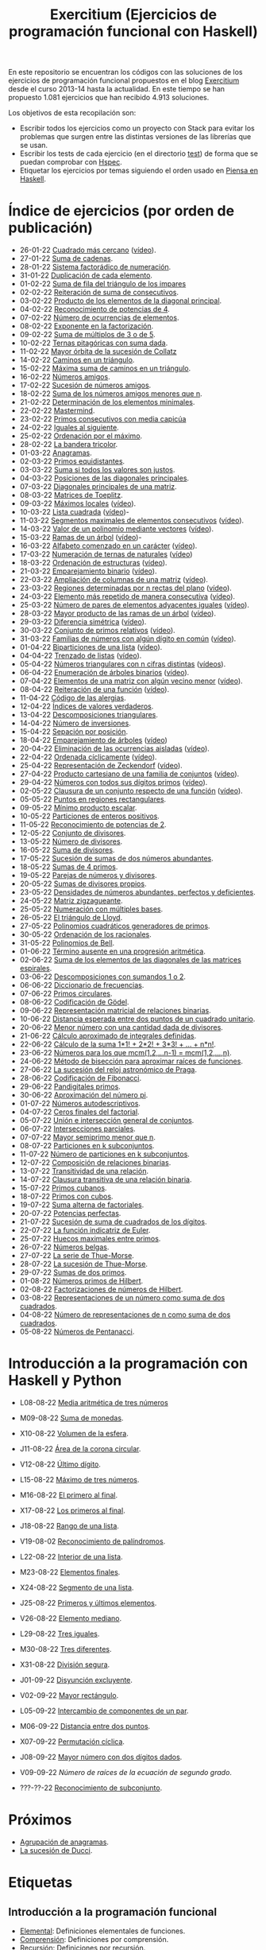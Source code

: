 #+TITLE: Exercitium (Ejercicios de programación funcional con Haskell)
#+OPTIONS: num:t ^:nil

En este repositorio se encuentran los códigos con las soluciones de los
ejercicios de programación funcional propuestos en el blog [[https://www.glc.us.es/~jalonso/exercitium/][Exercitium]] desde el
curso 2013-14 hasta la actualidad. En este tiempo se han propuesto 1.081
ejercicios que han recibido 4.913 soluciones.

Los objetivos de esta recopilación son:
+ Escribir todos los ejercicios como un proyecto con Stack para evitar los
  problemas que surgen entre las distintas versiones de las librerías que se
  usan.
+ Escribir los tests de cada ejercicio (en el directorio [[./test][test]]) de forma que se
  puedan comprobar con [[http://hspec.github.io/][Hspec]].
+ Etiquetar los ejercicios por temas siguiendo el orden usado en
  [[https://www.cs.us.es/~jalonso/publicaciones/Piensa_en_Haskell.pdf][Piensa en Haskell]].

* Índice de ejercicios (por orden de publicación)

+ 26-01-22 [[./src/Cuadrado_mas_cercano.hs][Cuadrado más cercano]] ([[https://youtu.be/W6Slw8tcoLM][vídeo]]).
+ 27-01-22 [[./src/Suma_de_cadenas.hs][Suma de cadenas]].
+ 28-01-22 [[./src/Sistema_factoradico_de_numeracion.hs][Sistema factorádico de numeración]].
+ 31-01-22 [[./src/Duplicacion_de_cada_elemento.hs][Duplicación de cada elemento]].
+ 01-02-22 [[./src/Suma_de_fila_del_triangulo_de_los_impares.hs][Suma de fila del triángulo de los impares]]
+ 02-02-22 [[./src/Reiteracion_de_suma_de_consecutivos.hs][Reiteración de suma de consecutivos]].
+ 03-02-22 [[./src/Producto_de_los_elementos_de_la_diagonal_principal.hs][Producto de los elementos de la diagonal principal]].
+ 04-02-22 [[./src/Reconocimiento_de_potencias_de_4.hs][Reconocimiento de potencias de 4]].
+ 07-02-22 [[./src/Numeros_de_ocurrencias_de_elementos.hs][Número de ocurrencias de elementos]].
+ 08-02-22 [[./src/Exponente_en_la_factorizacion.hs][Exponente en la factorización]].
+ 09-02-22 [[./src/Suma_de_multiplos_de_3_o_de_5.hs][Suma de múltiplos de 3 o de 5]].
+ 10-02-22 [[./src/Ternas_pitagoricas_con_suma_dada.hs][Ternas pitagóricas con suma dada]].
+ 11-02-22 [[./src/Mayor_orbita_de_la_sucesion_de_Collatz.hs][Mayor órbita de la sucesión de Collatz]]
+ 14-02-22 [[./src/Caminos_en_un_triangulo.hs][Caminos en un triángulo]].
+ 15-02-22 [[./src/Maxima_suma_de_caminos_en_un_triangulo.hs][Máxima suma de caminos en un triángulo]].
+ 16-02-22 [[./src/Numeros_amigos.hs][Números amigos]].
+ 17-02-22 [[./src/Sucesion_de_numeros_amigos.hs][Sucesión de números amigos]].
+ 18-02-22 [[./src/Suma_de_numeros_amigos_menores_que_n.hs][Suma de los números amigos menores que n]].
+ 21-02-22 [[./src/Elementos_minimales.hs][Determinación de los elementos minimales]].
+ 22-02-22 [[./src/Mastermind.hs][Mastermind]].
+ 23-02-22 [[./src/Primos_consecutivos_con_media_capicua.hs][Primos consecutivos con media capicúa]]
+ 24-02-22 [[./src/Iguales_al_siguiente.hs][Iguales al siguiente]].
+ 25-02-22 [[./src/Ordenados_por_maximo.hs][Ordenación por el máximo]].
+ 28-02-22 [[./src/Bandera_tricolor.hs][La bandera tricolor]].
+ 01-03-22 [[./src/Anagramas.hs][Anagramas]].
+ 02-03-22 [[./src/Primos_equidistantes.hs][Primos equidistantes]].
+ 03-03-22 [[./src/Suma_si_todos_justos.hs][Suma si todos los valores son justos]].
+ 04-03-22 [[./src/Posiciones_diagonales_principales.hs][Posiciones de las diagonales principales]].
+ 07-03-22 [[./src/Diagonales_principales.hs][Diagonales principales de una matriz]].
+ 08-03-22 [[./src/Matriz_Toeplitz.hs][Matrices de Toeplitz]].
+ 09-03-22 [[./src/Maximos_locales.hs][Máximos locales]] ([[https://youtu.be/tPjkXB425Ug][vídeo]]).
+ 10-03-22 [[./src/Lista_cuadrada.hs][Lista cuadrada]] ([[https://youtu.be/nJHiCebyZVE][vídeo]])-
+ 11-03-22 [[./src/Segmentos_consecutivos.hs][Segmentos maximales de elementos consecutivos]] ([[https://youtu.be/qu11Uf8wF1k][vídeo]]).
+ 14-03-22 [[./src/Valor_de_un_polinomio.hs][Valor de un polinomio mediante vectores]] ([[https://youtu.be/JuCmeb8vV4E][vídeo]]).
+ 15-03-22 [[./src/Ramas_de_un_arbol.hs][Ramas de un árbol]] ([[https://youtu.be/Bj0jTH77k2k][vídeo]])-
+ 16-03-22 [[./src/Alfabeto_desde.hs][Alfabeto comenzado en un carácter]] ([[https://youtu.be/4eBJi5_8qM0][vídeo]]).
+ 17-03-22 [[./src/Numeracion_de_ternas.hs][Numeración de ternas de naturales]] ([[https://youtu.be/3pbmjjozB6g][vídeo]])
+ 18-03-22 [[./src/Ordenacion_de_estructuras.hs][Ordenación de estructuras]] ([[https://youtu.be/mlgDbAPStdM][vídeo]]).
+ 21-03-22 [[./src/Emparejamiento_binario.hs][Emparejamiento binario]] ([[https://youtu.be/oQBOs1uPIms][vídeo]]).
+ 22-03-22 [[./src/Amplia_columnas.hs][Ampliación de columnas de una matriz]] ([[https://youtu.be/Jrz5kxuhD9Y][vídeo]]).
+ 23-03-22 [[./src/Regiones.hs][Regiones determinadas por n rectas del plano]] ([[https://youtu.be/lLl-jQ1tW-I][vídeo]]).
+ 24-03-22 [[./src/Mas_repetido.hs][Elemento más repetido de manera consecutiva]] ([[https://youtu.be/bz-NO5s2XVQ][vídeo]]).
+ 25-03-22 [[./src/Pares_adyacentes_iguales.hs][Número de pares de elementos adyacentes iguales]] ([[https://youtu.be/yt_aRjlA4kQ][vídeo]]).
+ 28-03-22 [[./src/Mayor_producto_de_las_ramas_de_un_arbol.hs][Mayor producto de las ramas de un árbol]] ([[https://youtu.be/Q38cb9YlDR0][vídeo]]).
+ 29-03-22 [[./src/Diferencia_simetrica.hs][Diferencia simétrica]] ([[https://youtu.be/ebQ_u6xlVfQ][vídeo]]).
+ 30-03-22 [[./src/Conjunto_de_primos_relativos.hs][Conjunto de primos relativos]] ([[https://youtu.be/OCHmRQ4XwbU][vídeo]]).
+ 31-03-22 [[./src/Familias_de_numeros_con_algun_digito_en_comun.hs][Familias de números con algún dígito en común]] ([[https://youtu.be/_uOlyfzppVc][vídeo]]).
+ 01-04-22 [[./src/Biparticiones_de_una_lista.hs][Biparticiones de una lista]] ([[https://youtu.be/C8P3dYzFHXY][vídeo]]).
+ 04-04-22 [[./src/Trenzado_de_listas.hs][Trenzado de listas]] ([[https://youtu.be/zAqtMXDBt7A][vídeo]]).
+ 05-04-22 [[./src/Triangulares_con_cifras.hs][Números triangulares con n cifras distintas]] ([[https://youtu.be/_Ic-384xp2I][vídeos]]).
+ 06-04-22 [[./src/Enumera_arbol.hs][Enumeración de árboles binarios]] ([[https://youtu.be/JbLEKUZ2E2M][vídeo]]).
+ 07-04-22 [[./src/Algun_vecino_menor.hs][Elementos de una matriz con algún vecino menor]] ([[https://youtu.be/ZILfrx75FyM][vídeo]]).
+ 08-04-22 [[./src/Reiteracion_de_funciones.hs][Reiteración de una función]] ([[https://youtu.be/1Kig_ipFIu0][vídeo]]).
+ 11-04-22 [[./src/Alergias.hs][Código de las alergias]].
+ 12-04-22 [[./src/Indices_verdaderos.hs][Índices de valores verdaderos]].
+ 13-04-22 [[./src/Descomposiciones_triangulares.hs][Descomposiciones triangulares]].
+ 14-04-22 [[./src/Numero_de_inversiones.hs][Número de inversiones]].
+ 15-04-22 [[./src/Separacion_por_posicion.hs][Sepación por posición]].
+ 18-04-22 [[./src/Emparejamiento_de_arboles.hs][Emparejamiento de árboles]] ([[https://youtu.be/RWO2_fadW4g][vídeo]])
+ 20-04-22 [[./src/Elimina_aisladas.hs][Eliminación de las ocurrencias aisladas]] ([[https://youtu.be/7TJAdGjM3Ik][vídeo]]).
+ 22-04-22 [[./src/Ordenada_ciclicamente.hs][Ordenada cíclicamente]] ([[https://youtu.be/CI090GISHUc][vídeo]]).
+ 25-04-22 [[./src/Representacion_de_Zeckendorf.hs][Representación de Zeckendorf]] ([[https://youtu.be/U-nBf1WnLTw][vídeo]]).
+ 27-04-22 [[./src/Producto_cartesiano.hs][Producto cartesiano de una familia de conjuntos]] ([[https://youtu.be/5L2fbGmoQhU][vídeo]]).
+ 29-04-22 [[./src/Numeros_con_digitos_primos.hs][Números con todos sus dígitos primos]] ([[https://youtu.be/OEAD7fLZiSk][vídeo]]).
+ 02-05-22 [[./src/Clausura.hs][Clausura de un conjunto respecto de una función]] ([[https://youtu.be/UQUzByuY_dQ][vídeo]]).
+ 05-05-22 [[./src/Puntos_en_regiones_rectangulares.hs][Puntos en regiones rectangulares]].
+ 09-05-22 [[./src/Minimo_producto_escalar.hs][Mínimo producto escalar]].
+ 10-05-22 [[./src/Particiones_de_enteros_positivos.hs][Particiones de enteros positivos]].
+ 11-05-22 [[./src/Reconocimiento_de_grandes_potencias_de_2.hs][Reconocimiento de potencias de 2]].
+ 12-05-22 [[./src/Conjunto_de_divisores.hs][Conjunto de divisores]].
+ 13-05-22 [[./src/Numero_de_divisores.hs][Número de divisores]].
+ 16-05-22 [[./src/Suma_de_divisores.hs][Suma de divisores]].
+ 17-05-22 [[./src/Sumas_de_dos_abundantes.hs][Sucesión de sumas de dos números abundantes]].
+ 18-05-22 [[./src/Sumas_de_4_primos.hs][Sumas de 4 primos]].
+ 19-05-22 [[./src/Parejas_de_numeros_y_divisores.hs][Parejas de números y divisores]].
+ 20-05-22 [[./src/Sumas_de_divisores_propios.hs][Sumas de divisores propios]].
+ 23-05-22 [[./src/Densidad_de_numeros_abundantes.hs][Densidades de números abundantes, perfectos y deficientes]].
+ 24-05-22 [[./src/Matriz_zigzagueante.hs][Matriz zigzagueante]].
+ 25-05-22 [[./src/Numeracion_con_multiples_base.hs][Numeración con múltiples bases]].
+ 26-05-22 [[./src/El_triangulo_de_Lloyd.hs][El triángulo de Lloyd]].
+ 27-05-22 [[./src/Polinomios_cuadraticos_generadores_de_primos.hs][Polinomios cuadráticos generadores de primos]].
+ 30-05-22 [[./src/Ordenacion_de_los_racionales.hs][Ordenación de los racionales]].
+ 31-05-22 [[./src/Polinomios_de_Bell.hs][Polinomios de Bell]].
+ 01-06-22 [[./src/Termino_ausente_en_una_progresion_aritmetica.hs][Término ausente en una progresión aritmética]].
+ 02-06-22 [[./src/Suma_de_los_elementos_de_las_diagonales_matrices_espirales.hs][Suma de los elementos de las diagonales de las matrices espirales]].
+ 03-06-22 [[./src/Descomposiciones_con_sumandos_1_o_2.hs][Descomposiciones con sumandos 1 o 2]].
+ 06-06-22 [[./src/Diccionario_de_frecuencias.hs][Diccionario de frecuencias]].
+ 07-06-22 [[./src/Primos_circulares.hs][Primos circulares]].
+ 08-06-22 [[./src/Codificacion_de_Godel.hs][Codificación de Gödel]].
+ 09-06-22 [[./src/Representacion_matricial_de_relaciones_binarias.hs][Representación matricial de relaciones binarias]].
+ 10-06-22 [[./src/Distancia_esperada_entre_dos_puntos_de_un_cuadrado_unitario.hs][Distancia esperada entre dos puntos de un cuadrado unitario]].
+ 20-06-22 [[./src/Menor_numero_con_una_cantidad_dada_de_divisores.hs][Menor número con una cantidad dada de divisores]].
+ 21-06-22 [[./src/Calculo_aproximado_de_integrales_definidas.hs][Cálculo aproximado de integrales definidas]].
+ 22-06-22 [[./src/Calculo_de_la_suma_de_productos_de_numeros_por_factoriales.hs][Cálculo de la suma 1*1! + 2*2! + 3*3! + ... + n*n!]].
+ 23-06-22 [[./src/Numeros_para_los_que_mcm.hs][Números para los que mcm(1,2,...n-1) = mcm(1,2,...,n)]].
+ 24-06-22 [[./src/Metodo_de_biseccion_para_aproximar_raices_de_funciones.hs][Método de bisección para aproximar raíces de funciones]].
+ 27-06-22 [[./src/La_sucesion_del_reloj_astronomico_de_Praga.hs][La sucesión del reloj astronómico de Praga]].
+ 28-06-22 [[./src/Codificacion_de_Fibonacci.hs][Codificación de Fibonacci]].
+ 29-06-22 [[./src/Pandigitales_primos.hs][Pandigitales primos]].
+ 30-06-22 [[./src/Aproximacion_de_numero_pi.hs][Aproximación del número pi]].
+ 01-07-22 [[./src/Numeros_autodescriptivos.hs][Números autodescriptivos]].
+ 04-07-22 [[./src/Ceros_finales_del_factorial.hs][Ceros finales del factorial]].
+ 05-07-22 [[./src/Union_e_interseccion_general.hs][Unión e intersección general de conjuntos]].
+ 06-07-22 [[./src/Intersecciones_parciales.hs][Intersecciones parciales]].
+ 07-07-22 [[./src/Mayor_semiprimo_menor_que_n.hs][Mayor semiprimo menor que n]].
+ 08-07-22 [[./src/Particiones_en_k_subconjuntos.hs][Particiones en k subconjuntos]].
+ 11-07-22 [[./src/Numero_de_particiones_en_k_subconjuntos.hs][Número de particiones en k subconjuntos]].
+ 12-07-22 [[./src/Composicion_de_relaciones_binarias.hs][Composición de relaciones binarias]].
+ 13-07-22 [[./src/Transitividad_de_una_relacion.hs][Transitividad de una relación]].
+ 14-07-22 [[./src/Clausura_transitiva_de_una_relacion_binaria.hs][Clausura transitiva de una relación binaria]].
+ 15-07-22 [[./src/Primos_cubanos.hs][Primos cubanos]].
+ 18-07-22 [[./src/Primos_con_cubos.hs][Primos con cubos]].
+ 19-07-22 [[./src/Suma_alterna_de_factoriales.hs][Suma alterna de factoriales]].
+ 20-07-22 [[./src/Potencias_perfectas.hs][Potencias perfectas]].
+ 21-07-22 [[./src/Sucesion_de_suma_de_cuadrados_de_los_digitos.hs][Sucesión de suma de cuadrados de los dígitos]].
+ 22-07-22 [[./src/La_funcion_indicatriz_de_Euler.hs][La función indicatriz de Euler]].
+ 25-07-22 [[./src/Huecos_maximales_entre_primos.hs][Huecos maximales entre primos]].
+ 26-07-22 [[./src/Numeros_belgas.hs][Números belgas]].
+ 27-07-22 [[./src/La_serie_de_Thue_Morse.hs][La serie de Thue-Morse]].
+ 28-07-22 [[./src/La_sucesion_de_Thue_Morse.hs][La sucesión de Thue-Morse]].
+ 29-07-22 [[./src/Sumas_de_dos_primos.hs][Sumas de dos primos]].
+ 01-08-22 [[./src/Numeros_primos_de_Hilbert.hs][Números primos de Hilbert]].
+ 02-08-22 [[./src/Factorizaciones_de_numeros_de_Hilbert.hs][Factorizaciones de números de Hilbert]].
+ 03-08-22 [[./src/Representaciones_de_un_numero_como_suma_de_dos_cuadrados.hs][Representaciones de un número como suma de dos cuadrados]].
+ 04-08-22 [[./src/Numero_de_representaciones_de_n_como_suma_de_dos_cuadrados.hs][Número de representaciones de n como suma de dos cuadrados]].
+ 05-08-22 [[./src/Numeros_de_Pentanacci.hs][Números de Pentanacci]].

* Introducción a la programación con Haskell y Python

+ L08-08-22 [[./src/Media_aritmetica_de_tres_numeros.hs][Media aritmética de tres números]]
+ M09-08-22 [[./src/Suma_de_monedas.hs][Suma de monedas]].
+ X10-08-22 [[./src/Volumen_de_la_esfera.hs][Volumen de la esfera]].
+ J11-08-22 [[./src/Area_corona_circular.hs][Área de la corona circular]].
+ V12-08-22 [[./src/Ultimo_digito.hs][Último dígito]].
+ L15-08-22 [[./src/Maximo_de_tres_numeros.hs][Máximo de tres números]].
+ M16-08-22 [[./src/El_primero_al_final.hs][El primero al final]].
+ X17-08-22 [[./src/Los_primeros_al_final.hs][Los primeros al final]].
+ J18-08-22 [[./src/Rango_de_una_lista.hs][Rango de una lista]].
+ V19-08-02 [[./src/Reconocimiento_de_palindromos.hs][Reconocimiento de palíndromos]].
+ L22-08-22 [[./src/Interior_de_una_lista.hs][Interior de una lista]].
+ M23-08-22 [[./src/Elementos_finales.hs][Elementos finales]].
+ X24-08-22 [[./src/Segmento_de_una_lista.hs][Segmento de una lista]].
+ J25-08-22 [[./src/Primeros_y_ultimos_elementos.hs][Primeros y últimos elementos]].
+ V26-08-22 [[./src/Elemento_mediano.hs][Elemento mediano]].
+ L29-08-22 [[./src/Tres_iguales.hs][Tres iguales]].
+ M30-08-22 [[./src/Tres_diferentes.hs][Tres diferentes]].
+ X31-08-22 [[./src/Division_segura.hs][División segura]].
+ J01-09-22 [[./src/Disyuncion_excluyente.hs][Disyunción excluyente]].
+ V02-09-22 [[./src/Mayor_rectangulo.hs][Mayor rectángulo]].
+ L05-09-22 [[./src/Intercambio_de_componentes_de_un_par.hs][Intercambio de componentes de un par]].
+ M06-09-22 [[./src/Distancia_entre_dos_puntos.hs][Distancia entre dos puntos]].
+ X07-09-22 [[./src/Permutacion_ciclica.hs][Permutación cíclica]].
+ J08-09-22 [[./src/Mayor_numero_con_dos_digitos_dados.hs][Mayor número con dos dígitos dados]].
+ V09-09-22 [[-/src/Numero_de_raices_de_la_ecuacion_de_segundo_grado.hs][Número de raíces de la ecuación de segundo grado]].

+ ???-??-22 [[./src/Reconocimiento_de_subconjunto.hs][Reconocimiento de subconjunto]].

* Próximos

+ [[./src/Agrupacion_de_anagramas.py][Agrupación de anagramas]].
+ [[./src/La_sucesion_de_Ducci.hs][La sucesión de Ducci]].

* Etiquetas

** Introducción a la programación funcional
+ [[https://www.glc.us.es/~jalonso/exercitium/tag/basico/][Elemental]]: Definiciones elementales de funciones.
+ [[https://www.glc.us.es/~jalonso/exercitium/tag/comprension/][Comprensión]]: Definiciones por comprensión.
+ [[https://www.glc.us.es/~jalonso/exercitium/tag/recursion/][Recursión]]: Definiciones por recursión.
+ [[https://www.glc.us.es/~jalonso/exercitium/tag/cadenas/][Cadenas]]: Funciones sobre cadenas.
+ [[https://www.glc.us.es/~jalonso/exercitium/tag/orden-superior/][Orden superior]]: Funciones de orden superior.
+ [[https://www.glc.us.es/~jalonso/exercitium/tag/plegado/][Plegado]]: Definiciones por plegado.
+ [[https://www.glc.us.es/~jalonso/exercitium/tag/listas-infinitas/][Listas infinitas]].
+ [[https://www.glc.us.es/~jalonso/exercitium/tag/tipos-definidos/][Tipos definidos]].
+ [[https://www.glc.us.es/~jalonso/exercitium/tag/tipo-de-dato-algebraico/][Tipos de datos algebraicos]].
+ [[https://www.glc.us.es/~jalonso/exercitium/tag/arboles/][Árboles]].
+ [[https://www.glc.us.es/~jalonso/exercitium/tag/vectores/][Vectores]].
+ [[https://www.glc.us.es/~jalonso/exercitium/tag/matrices/][Matrices]].
+ [[https://www.glc.us.es/~jalonso/exercitium/tag/conjuntos/][Conjuntos]].
+ [[https://www.glc.us.es/~jalonso/exercitium/tag/diccionarios/][Diccionarios]].
+ [[https://www.glc.us.es/~jalonso/exercitium/tag/es][ES]]: Programas interactivos.
+ [[https://www.glc.us.es/~jalonso/exercitium/tag/graficas/][Gráficas]]: Representación gráfica de funciones.
+ [[https://www.glc.us.es/~jalonso/exercitium/tag/dibujos][Dibujos]].
+ [[https://www.glc.us.es/~jalonso/exercitium/tag/fractales/][Fractales]].
+ [[https://www.glc.us.es/~jalonso/exercitium/tag/ficheros/][Ficheros]].
+ [[https://www.glc.us.es/~jalonso/exercitium/tag/aleatorio/][Aleatorio]]: Elementos aleatorios.
+ [[https://www.glc.us.es/~jalonso/exercitium/tag/monadas/][Mónadas]].

** Librerías
+ [[http://www.glc.us.es/~jalonso/exercitium/tag/control-arrow/][Control.Arrow]]
+ [[http://www.glc.us.es/~jalonso/exercitium/tag/data-array/][Data.Array]]
+ [[http://www.glc.us.es/~jalonso/exercitium/tag/data-function/][Data.Function]]
+ [[http://www.glc.us.es/~jalonso/exercitium/tag/data-list/][Data.List]]
+ [[http://www.glc.us.es/~jalonso/exercitium/tag/data-list-split/][Data.List.Split]]
+ [[http://www.glc.us.es/~jalonso/exercitium/tag/data-map/][Data.Map]]
+ [[http://www.glc.us.es/~jalonso/exercitium/tag/data-matrix/][Data.Matrix]]
+ [[http://www.glc.us.es/~jalonso/exercitium/tag/data-maybe/][Data.Maybe]]
+ [[http://www.glc.us.es/~jalonso/exercitium/tag/data-memocombinators/][Data.MemoCombinators]]
+ [[http://www.glc.us.es/~jalonso/exercitium/tag/data-numbers-primes/][Data.Numbers.Primes]]
+ [[http://www.glc.us.es/~jalonso/exercitium/tag/data-set/][Data.Set]]
+ [[http://www.glc.us.es/~jalonso/exercitium/tag/data-tuple/][Data.Tuple]]
+ [[http://www.glc.us.es/~jalonso/exercitium/tag/ghc-exts/][GHC.Exts]]
+ [[http://www.glc.us.es/~jalonso/exercitium/tag/gloss/][Graphics.Gloss]]
+ [[https://www.glc.us.es/~jalonso/exercitium/tag/quickcheck/][Test.QuickCheck]].

** Tipos abstractos de datos y algorítmica
+ Pilas: El TAD de las pilas.
+ [[https://www.glc.us.es/~jalonso/exercitium/tag/colas/][Colas]]: El TAD de las colas.
+ Colas de prioridad: El TAD de las colas de prioridad.
+ Árboles de búsqueda: El TAD de las árboles binarios de búsqueda.
+ [[https://www.glc.us.es/~jalonso/exercitium/tag/tablas/][Tablas]]: El TAD de las tablas.
+ [[https://www.glc.us.es/~jalonso/exercitium/tag/monticulos/][Montículos]]: El TAD de los montículos.
+ [[https://www.glc.us.es/~jalonso/exercitium/tag/polinomios/][Polinomios]]: El TAD de los polinomios.
+ [[https://www.glc.us.es/~jalonso/exercitium/tag/grafos/][Grafos]]: Algoritmos sobre grafos.
+ [[https://www.glc.us.es/~jalonso/exercitium/tag/kruskal/][Kruskal]]: Algoritmo de Kruskal.
+ [[https://www.glc.us.es/~jalonso/exercitium/tag/prim/][Prim]]: Algoritmo de Prim.
+ [[https://www.glc.us.es/~jalonso/exercitium/tag/busqueda/][Búsqueda]]: Métodos de búsqueda.
+ [[https://www.glc.us.es/~jalonso/exercitium/tag/espacio-de-estados][Espacio de estados]]: Problemas de espacios de estado.
+ [[https://www.glc.us.es/~jalonso/exercitium/tag/dinamica/][Dinámica]]: Programación dinámica.

** Aplicaciones matemáticas
+ [[https://www.glc.us.es/~jalonso/exercitium/tag/teoria-de-conjuntos/][Teoría de conjuntos]]
+ [[https://www.glc.us.es/~jalonso/exercitium/tag/teoria-de-numeros/][Teoría de números]].
+ [[https://www.glc.us.es/~jalonso/exercitium/tag/primos/][Primos]]: Números primos.
+ Álgebra lineal.
+ Cálculo numérico.
+ Estadística.
+ Combinatoria.
+ [[https://www.glc.us.es/~jalonso/exercitium/tag/euler/][Euler]]: Problemas del proyecto Euler.
